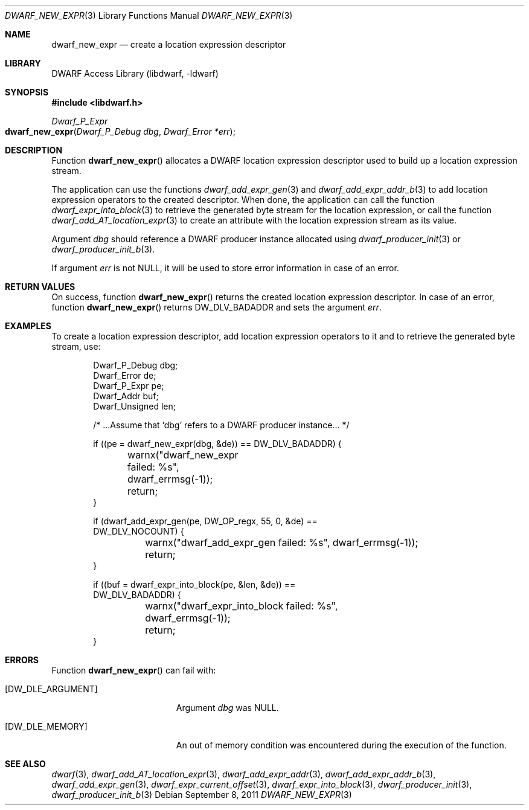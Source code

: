 .\" Copyright (c) 2011 Kai Wang
.\" All rights reserved.
.\"
.\" Redistribution and use in source and binary forms, with or without
.\" modification, are permitted provided that the following conditions
.\" are met:
.\" 1. Redistributions of source code must retain the above copyright
.\"    notice, this list of conditions and the following disclaimer.
.\" 2. Redistributions in binary form must reproduce the above copyright
.\"    notice, this list of conditions and the following disclaimer in the
.\"    documentation and/or other materials provided with the distribution.
.\"
.\" THIS SOFTWARE IS PROVIDED BY THE AUTHOR AND CONTRIBUTORS ``AS IS'' AND
.\" ANY EXPRESS OR IMPLIED WARRANTIES, INCLUDING, BUT NOT LIMITED TO, THE
.\" IMPLIED WARRANTIES OF MERCHANTABILITY AND FITNESS FOR A PARTICULAR PURPOSE
.\" ARE DISCLAIMED.  IN NO EVENT SHALL THE AUTHOR OR CONTRIBUTORS BE LIABLE
.\" FOR ANY DIRECT, INDIRECT, INCIDENTAL, SPECIAL, EXEMPLARY, OR CONSEQUENTIAL
.\" DAMAGES (INCLUDING, BUT NOT LIMITED TO, PROCUREMENT OF SUBSTITUTE GOODS
.\" OR SERVICES; LOSS OF USE, DATA, OR PROFITS; OR BUSINESS INTERRUPTION)
.\" HOWEVER CAUSED AND ON ANY THEORY OF LIABILITY, WHETHER IN CONTRACT, STRICT
.\" LIABILITY, OR TORT (INCLUDING NEGLIGENCE OR OTHERWISE) ARISING IN ANY WAY
.\" OUT OF THE USE OF THIS SOFTWARE, EVEN IF ADVISED OF THE POSSIBILITY OF
.\" SUCH DAMAGE.
.\"
.\" $Id: dwarf_new_expr.3 3963 2022-03-12 16:07:32Z jkoshy $
.\"
.Dd September 8, 2011
.Dt DWARF_NEW_EXPR 3
.Os
.Sh NAME
.Nm dwarf_new_expr
.Nd create a location expression descriptor
.Sh LIBRARY
.Lb libdwarf
.Sh SYNOPSIS
.In libdwarf.h
.Ft "Dwarf_P_Expr"
.Fo dwarf_new_expr
.Fa "Dwarf_P_Debug dbg"
.Fa "Dwarf_Error *err"
.Fc
.Sh DESCRIPTION
Function
.Fn dwarf_new_expr
allocates a DWARF location expression descriptor used to build up a
location expression stream.
.Pp
The application can use the functions
.Xr dwarf_add_expr_gen 3
and
.Xr dwarf_add_expr_addr_b 3
to add location expression operators to the created descriptor.
When done, the application can call the function
.Xr dwarf_expr_into_block 3
to retrieve the generated byte stream for the location expression,
or call the function
.Xr dwarf_add_AT_location_expr 3
to create an attribute with the location expression stream as its
value.
.Pp
Argument
.Fa dbg
should reference a DWARF producer instance allocated using
.Xr dwarf_producer_init 3
or
.Xr dwarf_producer_init_b 3 .
.Pp
If argument
.Fa err
is not
.Dv NULL ,
it will be used to store error information in case of an error.
.Sh RETURN VALUES
On success, function
.Fn dwarf_new_expr
returns the created location expression descriptor.
In case of an error, function
.Fn dwarf_new_expr
returns
.Dv DW_DLV_BADADDR
and sets the argument
.Fa err .
.Sh EXAMPLES
To create a location expression descriptor, add location expression
operators to it and to retrieve the generated byte stream,
use:
.Bd -literal -offset indent
Dwarf_P_Debug dbg;
Dwarf_Error de;
Dwarf_P_Expr pe;
Dwarf_Addr buf;
Dwarf_Unsigned len;

/* ...Assume that `dbg' refers to a DWARF producer instance... */

if ((pe = dwarf_new_expr(dbg, &de)) == DW_DLV_BADADDR) {
	warnx("dwarf_new_expr failed: %s", dwarf_errmsg(-1));
	return;
}

if (dwarf_add_expr_gen(pe, DW_OP_regx, 55, 0, &de) ==
    DW_DLV_NOCOUNT) {
	warnx("dwarf_add_expr_gen failed: %s", dwarf_errmsg(-1));
	return;
}

if ((buf = dwarf_expr_into_block(pe, &len, &de)) ==
    DW_DLV_BADADDR) {
	warnx("dwarf_expr_into_block failed: %s",
	    dwarf_errmsg(-1));
	return;
}
.Ed
.Sh ERRORS
Function
.Fn dwarf_new_expr
can fail with:
.Bl -tag -width ".Bq Er DW_DLE_ARGUMENT"
.It Bq Er DW_DLE_ARGUMENT
Argument
.Fa dbg
was
.Dv NULL .
.It Bq Er DW_DLE_MEMORY
An out of memory condition was encountered during the execution of
the function.
.El
.Sh SEE ALSO
.Xr dwarf 3 ,
.Xr dwarf_add_AT_location_expr 3 ,
.Xr dwarf_add_expr_addr 3 ,
.Xr dwarf_add_expr_addr_b 3 ,
.Xr dwarf_add_expr_gen 3 ,
.Xr dwarf_expr_current_offset 3 ,
.Xr dwarf_expr_into_block 3 ,
.Xr dwarf_producer_init 3 ,
.Xr dwarf_producer_init_b 3
